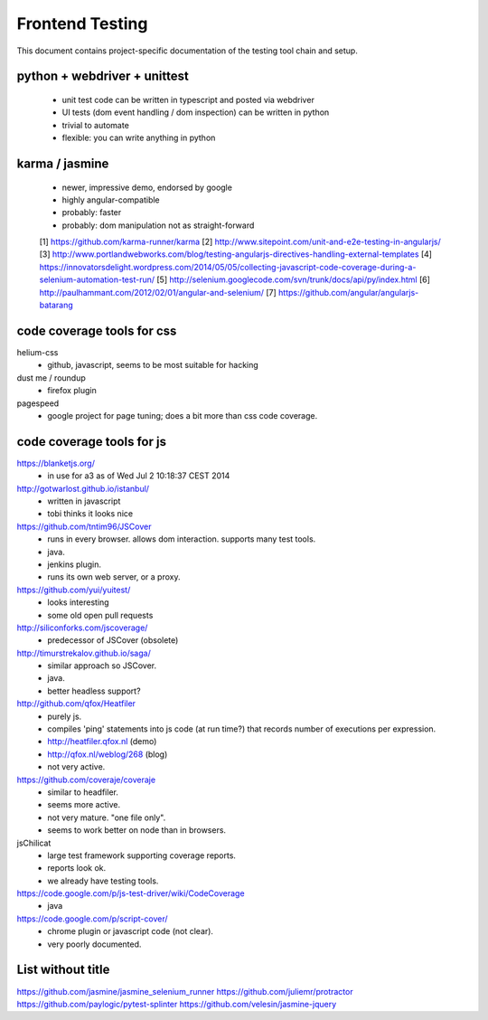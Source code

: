 Frontend Testing
----------------

This document contains project-specific documentation of the testing
tool chain and setup.


python + webdriver + unittest
~~~~~~~~~~~~~~~~~~~~~~~~~~~~~

 - unit test code can be written in typescript and posted via webdriver
 - UI tests (dom event handling / dom inspection) can be written in python
 - trivial to automate
 - flexible: you can write anything in python


karma / jasmine
~~~~~~~~~~~~~~~

 - newer, impressive demo, endorsed by google
 - highly angular-compatible
 - probably: faster
 - probably: dom manipulation not as straight-forward


 [1] https://github.com/karma-runner/karma
 [2] http://www.sitepoint.com/unit-and-e2e-testing-in-angularjs/
 [3] http://www.portlandwebworks.com/blog/testing-angularjs-directives-handling-external-templates
 [4] https://innovatorsdelight.wordpress.com/2014/05/05/collecting-javascript-code-coverage-during-a-selenium-automation-test-run/
 [5] http://selenium.googlecode.com/svn/trunk/docs/api/py/index.html
 [6] http://paulhammant.com/2012/02/01/angular-and-selenium/
 [7] https://github.com/angular/angularjs-batarang


code coverage tools for css
~~~~~~~~~~~~~~~~~~~~~~~~~~~

helium-css
  - github, javascript, seems to be most suitable for hacking

dust me / roundup
  - firefox plugin

pagespeed
  - google project for page tuning; does a bit more than css code coverage.


code coverage tools for js
~~~~~~~~~~~~~~~~~~~~~~~~~~

https://blanketjs.org/
  - in use for a3 as of Wed Jul  2 10:18:37 CEST 2014

http://gotwarlost.github.io/istanbul/
  - written in javascript
  - tobi thinks it looks nice

https://github.com/tntim96/JSCover
  - runs in every browser.  allows dom interaction.  supports many test tools.
  - java.
  - jenkins plugin.
  - runs its own web server, or a proxy.

https://github.com/yui/yuitest/
  - looks interesting
  - some old open pull requests

http://siliconforks.com/jscoverage/
  - predecessor of JSCover (obsolete)

http://timurstrekalov.github.io/saga/
  - similar approach so JSCover.
  - java.
  - better headless support?

http://github.com/qfox/Heatfiler
  - purely js.
  - compiles 'ping' statements into js code (at run time?) that records number of executions per expression.
  - http://heatfiler.qfox.nl  (demo)
  - http://qfox.nl/weblog/268  (blog)
  - not very active.

https://github.com/coveraje/coveraje
  - similar to headfiler.
  - seems more active.
  - not very mature.  "one file only".
  - seems to work better on node than in browsers.

jsChilicat
  - large test framework supporting coverage reports.
  - reports look ok.
  - we already have testing tools.

https://code.google.com/p/js-test-driver/wiki/CodeCoverage
  - java

https://code.google.com/p/script-cover/
  - chrome plugin or javascript code (not clear).
  - very poorly documented.


List without title
~~~~~~~~~~~~~~~~~~

https://github.com/jasmine/jasmine_selenium_runner
https://github.com/juliemr/protractor
https://github.com/paylogic/pytest-splinter
https://github.com/velesin/jasmine-jquery

